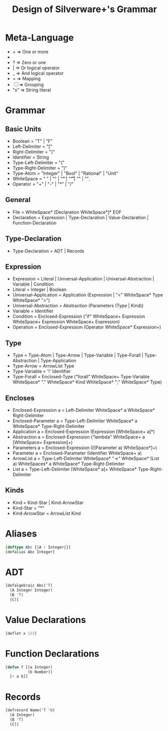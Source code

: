 #+TITLE: Design of Silverware+'s Grammar

* Meta-Language

  -  +  => One or more
  -  *  => Zero or more
  -  ?  => Zero or one 
  -  |  => Or logical operator
  -  _  => And logical operator
  -  =  => Mapping
  - [ ] => Grouping
  - "x" => String literal 
    
* Grammar

** Basic Units
  - Boolean = "T" | "F"
  - Left-Delimiter = "["
  - Right-Delimiter =  "]"
  - Identifier = String
  - Type-Left-Delimiter = "("
  - Type-Right-Delimiter = ")"  
  - Type-Atom = "Integer" | "Bool" | "Rational" | "Unit"
  - WhiteSpace = " " | "\n" | "\t" | "\r\t" | "\r\n" | "\c"
  - Operator = "+" | "-" | "*" | "/"

** General

  - File = WhiteSpace* [Declaration WhiteSpace*]* EOF
  - Declaration = Expression | Type-Declaration | Value-Declaration | Function-Declaration

** Type-Declaration

  - Type-Declaration = ADT | Records

** Expression

  - Expression =  Literal | Universal-Application | Universal-Abstraction | Variable | Condition
  - Literal = Integer | Boolean
  - Universal-Application = Application (Expression | "<" WhiteSpace* Type WhiteSpace* ">")
  - Universal-Abstraction = Abstraction (Parameters (Type | Kind))
  - Variable = Identifier
  - Condition = Enclosed-Expression ("if" WhiteSpace+ Expression WhiteSpace+ Expression WhiteSpace+ Expression)
  - Operation = Enclosed-Expression (Operator WhiteSpace* Expression+)

** Type

  - Type = Type-Atom | Type-Arrow | Type-Variable | Type-Forall | Type-Abstraction | Type-Application
  - Type-Arrow = ArrowList Type
  - Type-Variable = '!' Identifier
  - Type-Forall = Enclosed-Type ("forall" WhiteSpace+ Type-Variable WhiteSpace* "." WhiteSpace* Kind WhiteSpace* ";" WhiteSpace* Type)

** Encloses

  - Enclosed-Expression a = Left-Delimiter WhiteSpace* a WhiteSpace* Right-Delimiter 
  - Enclosed-Parameter a = Type-Left-Delimiter WhiteSpace* a WhiteSpace* Type-Right-Delimiter 
  - Application a = Enclosed-Expression (Expression [WhiteSpace+ a]*)
  - Abstraction a = Enclosed-Expression ("lambda" WhiteSpace+ a [WhiteSpace+ Expression]+)
  - Parameters a = Enclosed-Expression ([(Parameter a) WhiteSpace*]+)
  - Parameter a = Enclosed-Parameter (Identifier WhiteSpace+ a)
  - ArrowList a = Type-Left-Delimiter WhiteSpace* "->" WhiteSpace* (List a) WhiteSpaces* a WhiteSpace* Type-Right-Delimiter
  - List a = Type-Left-Delimiter [WhiteSpace* a]+ WhiteSpace* Type-Right-Delimiter

** Kinds

  - Kind = Kind-Star | Kind-ArrowStar
  - Kind-Star = "*"
  - Kind-ArrowStar = ArrowList Kind

* Aliases

#+begin_src lisp
[deftype Abc {|A : Integer|}]
[defalias Abc Integer]
#+end_src

* ADT

#+begin_src lisp
[defalgebraic Abc('T)
  (A Integer Integer)
  (B 'T)
  (C)]
#+end_src

* Value Declarations

#+begin_src lisp
[deflet x 123]
#+end_src

* Function Declarations

#+begin_src lisp
[defun f [(a Integer)
          (b Number)]
  [+ a b]]
#+end_src

* Records

#+begin_src lisp
[defrecord Name('T 'U) 
  (A Integer)
  (B 'T)
  (C)]
#+end_src